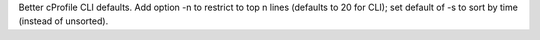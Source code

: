 Better cProfile CLI defaults. Add option -n to restrict to top n lines (defaults to 20 for CLI); set default of -s to sort by time (instead of unsorted).